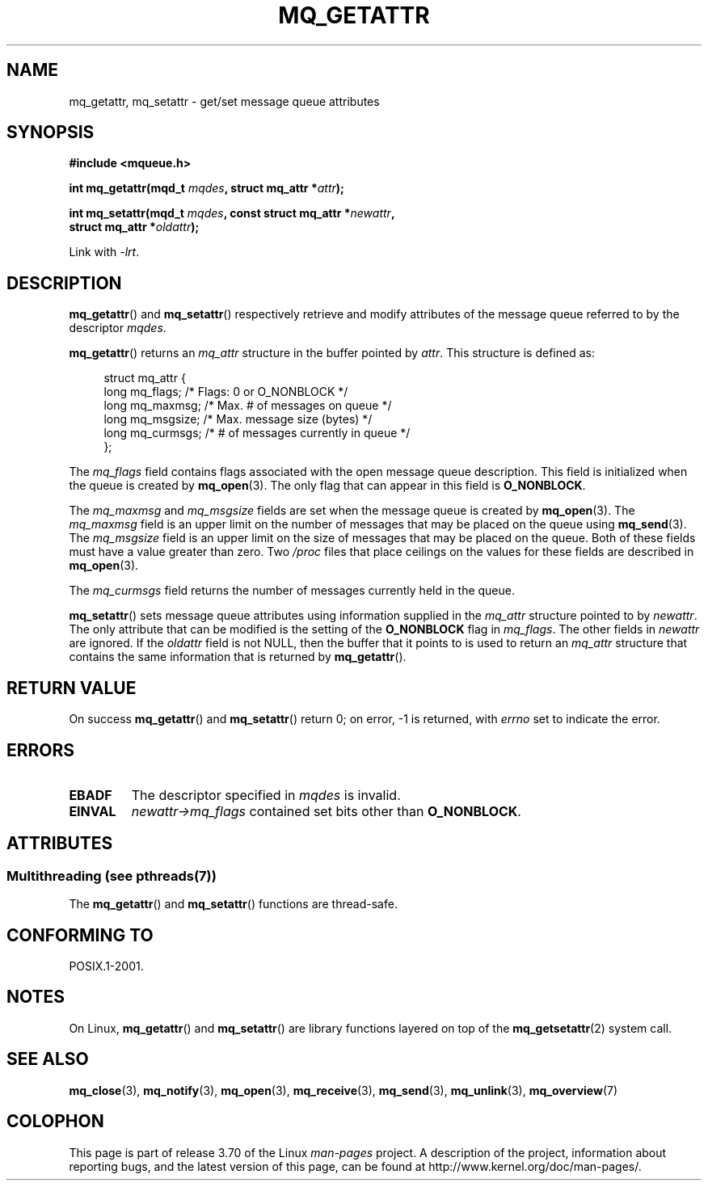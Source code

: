 '\" t
.\" Copyright (C) 2006 Michael Kerrisk <mtk.manpages@gmail.com>
.\"
.\" %%%LICENSE_START(VERBATIM)
.\" Permission is granted to make and distribute verbatim copies of this
.\" manual provided the copyright notice and this permission notice are
.\" preserved on all copies.
.\"
.\" Permission is granted to copy and distribute modified versions of this
.\" manual under the conditions for verbatim copying, provided that the
.\" entire resulting derived work is distributed under the terms of a
.\" permission notice identical to this one.
.\"
.\" Since the Linux kernel and libraries are constantly changing, this
.\" manual page may be incorrect or out-of-date.  The author(s) assume no
.\" responsibility for errors or omissions, or for damages resulting from
.\" the use of the information contained herein.  The author(s) may not
.\" have taken the same level of care in the production of this manual,
.\" which is licensed free of charge, as they might when working
.\" professionally.
.\"
.\" Formatted or processed versions of this manual, if unaccompanied by
.\" the source, must acknowledge the copyright and authors of this work.
.\" %%%LICENSE_END
.\"
.TH MQ_GETATTR 3 2014-05-28 "Linux" "Linux Programmer's Manual"
.SH NAME
mq_getattr, mq_setattr \- get/set message queue attributes
.SH SYNOPSIS
.nf
.B #include <mqueue.h>
.sp
.BI "int mq_getattr(mqd_t " mqdes ", struct mq_attr *" attr );

.BI "int mq_setattr(mqd_t " mqdes ", const struct mq_attr *" newattr ","
.BI "                 struct mq_attr *" oldattr );
.fi
.sp
Link with \fI\-lrt\fP.
.SH DESCRIPTION
.BR mq_getattr ()
and
.BR mq_setattr ()
respectively retrieve and modify attributes of the message queue
referred to by the descriptor
.IR mqdes .

.BR mq_getattr ()
returns an
.I mq_attr
structure in the buffer pointed by
.IR attr .
This structure is defined as:
.in +4n
.nf

struct mq_attr {
    long mq_flags;       /* Flags: 0 or O_NONBLOCK */
    long mq_maxmsg;      /* Max. # of messages on queue */
    long mq_msgsize;     /* Max. message size (bytes) */
    long mq_curmsgs;     /* # of messages currently in queue */
};
.fi
.in
.PP
The
.I mq_flags
field contains flags associated with the open message queue description.
This field is initialized when the queue is created by
.BR mq_open (3).
The only flag that can appear in this field is
.BR O_NONBLOCK .

The
.I mq_maxmsg
and
.I mq_msgsize
fields are set when the message queue is created by
.BR mq_open (3).
The
.I mq_maxmsg
field is an upper limit on the number of messages
that may be placed on the queue using
.BR mq_send (3).
The
.I mq_msgsize
field is an upper limit on the size of messages
that may be placed on the queue.
Both of these fields must have a value greater than zero.
Two
.I /proc
files that place ceilings on the values for these fields are described in
.BR mq_open (3).

The
.I mq_curmsgs
field returns the number of messages currently held in the queue.

.BR mq_setattr ()
sets message queue attributes using information supplied in the
.I mq_attr
structure pointed to by
.IR newattr .
The only attribute that can be modified is the setting of the
.B O_NONBLOCK
flag in
.IR mq_flags .
The other fields in
.I newattr
are ignored.
If the
.I oldattr
field is not NULL,
then the buffer that it points to is used to return an
.I mq_attr
structure that contains the same information that is returned by
.BR mq_getattr ().
.SH RETURN VALUE
On success
.BR mq_getattr ()
and
.BR mq_setattr ()
return 0; on error, \-1 is returned, with
.I errno
set to indicate the error.
.SH ERRORS
.TP
.B EBADF
The descriptor specified in
.I mqdes
is invalid.
.TP
.B EINVAL
.I newattr\->mq_flags
contained set bits other than
.BR O_NONBLOCK .
.SH ATTRIBUTES
.SS Multithreading (see pthreads(7))
The
.BR mq_getattr ()
and
.BR mq_setattr ()
functions are thread-safe.
.SH CONFORMING TO
POSIX.1-2001.
.SH NOTES
On Linux,
.BR mq_getattr ()
and
.BR mq_setattr ()
are library functions layered on top of the
.BR mq_getsetattr (2)
system call.
.SH SEE ALSO
.BR mq_close (3),
.BR mq_notify (3),
.BR mq_open (3),
.BR mq_receive (3),
.BR mq_send (3),
.BR mq_unlink (3),
.BR mq_overview (7)
.SH COLOPHON
This page is part of release 3.70 of the Linux
.I man-pages
project.
A description of the project,
information about reporting bugs,
and the latest version of this page,
can be found at
\%http://www.kernel.org/doc/man\-pages/.
